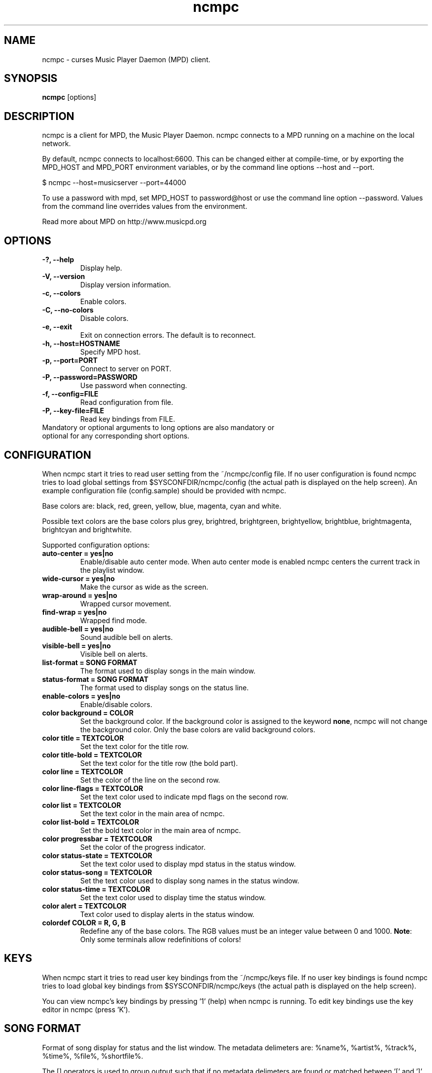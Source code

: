 .TH "ncmpc" "1" "May 2004" "" ""
.SH "NAME"
ncmpc \- curses Music Player Daemon (MPD) client.
.SH "SYNOPSIS"
.B ncmpc
[options]
.SH "DESCRIPTION"
ncmpc is  a client for MPD, the Music Player Daemon. 
ncmpc connects to a MPD running on a machine on the local 
network.

By default, ncmpc connects to localhost:6600. 
This can be changed either at compile\-time, or by exporting the 
MPD_HOST and MPD_PORT environment variables, or by the command line
options \-\-host and \-\-port.

$ ncmpc \-\-host=musicserver \-\-port=44000

To use a password with mpd, set MPD_HOST to password@host 
or use the command line option \-\-password. Values from 
the command line overrides values from the environment.

Read more about MPD on http://www.musicpd.org

.SH "OPTIONS"
.TP 
.B \-?, \-\-help
Display help.
.TP 
.B \-V,  \-\-version
Display version information.
.TP 
.B \-c,  \-\-colors
Enable colors.
.TP 
.B \-C,  \-\-no\-colors
Disable colors.
.TP 
.B \-e,  \-\-exit
Exit on connection errors. The default is to reconnect.
.TP 
.B \-h, \-\-host=HOSTNAME
Specify MPD host.
.TP 
.B \-p, \-\-port=PORT
Connect to server on PORT.
.TP 
.B \-P, \-\-password=PASSWORD
Use password when connecting.
.TP 
.B \-f, \-\-config=FILE
Read configuration from file.
.TP 
.B \-P, \-\-key\-file=FILE
Read key bindings from FILE.
.TP 
Mandatory or optional arguments to long options are also mandatory or optional for any corresponding short options.
.SH "CONFIGURATION"
When ncmpc start it tries to read user setting from the ~/ncmpc/config file. If no user configuration is found ncmpc tries to load global settings from $SYSCONFDIR/ncmpc/config (the actual path is displayed on the help screen). An example configuration file (config.sample) should be provided with ncmpc.

Base colors are: black, red, green, yellow, blue, magenta, cyan and white. 

Possible text colors are the base colors plus grey, brightred, brightgreen, brightyellow, brightblue, brightmagenta, brightcyan and brightwhite.


Supported configuration options:
.TP 
.B auto\-center = yes|no
Enable/disable auto center mode. When auto center mode is enabled 
ncmpc centers the current track in the playlist window.
.TP 
.B wide\-cursor = yes|no
Make the cursor as wide as the screen.
.TP 
.B wrap\-around = yes|no
Wrapped cursor movement.
.TP 
.B find\-wrap = yes|no
Wrapped find mode.
.TP 
.B audible\-bell = yes|no
Sound audible bell on alerts.
.TP 
.B visible\-bell = yes|no
Visible bell on alerts.
.TP 
.B list\-format = SONG FORMAT
The format used to display songs in the main window.
.TP 
.B status\-format = SONG FORMAT
The format used to display songs on the status line.
.TP 
.B enable\-colors = yes|no
Enable/disable colors.
.TP 
.B color background = COLOR
Set the background color. If the background color is assigned to the keyword \fBnone\fR, ncmpc will not change the background color. Only the base colors are valid background colors.
.TP 
.B color title = TEXTCOLOR
Set the text color for the title row.
.TP 
.B color title\-bold = TEXTCOLOR
Set the text color for the title row (the bold part).
.TP 
.B color line = TEXTCOLOR
Set the color of the line on the second row.
.TP 
.B color line\-flags = TEXTCOLOR
Set the text color used to indicate mpd flags on the second row.
.TP 
.B color list = TEXTCOLOR
Set the text color in the main area of ncmpc.
.TP 
.B color list\-bold = TEXTCOLOR
Set the bold text color in the main area of ncmpc.
.TP 
.B color progressbar = TEXTCOLOR
Set the color of the progress indicator.
.TP 
.B color status\-state = TEXTCOLOR
Set the text color used to display mpd status in the status window.
.TP 
.B color status\-song = TEXTCOLOR
Set the text color used to display song names in the status window.
.TP 
.B color status\-time = TEXTCOLOR
Set the text color used to display time the status window. 
.TP 
.B color alert = TEXTCOLOR
Text color used to display alerts in the status window.
.TP 
.B colordef COLOR = R, G, B
Redefine any of the base colors. The RGB values must be an integer value between 0 and 1000. 
\fBNote\fR: Only some terminals allow redefinitions of colors! 
.SH "KEYS"
When ncmpc start it tries to read user key bindings from the ~/ncmpc/keys file. If no user key bindings is found ncmpc tries to load global key bindings from $SYSCONFDIR/ncmpc/keys (the actual path is displayed on the help screen). 

You can view ncmpc's key bindings by pressing '1' (help) when 
ncmpc is running. To edit key bindings use the key editor in ncmpc (press 'K').
.SH "SONG FORMAT"
Format of song display for status and the list window.
The  metadata  delimeters  are: %name%, %artist%, %track%, %time%, %file%, %shortfile%.

The [] operators is used to group output such that if no metadata delimeters are found or matched between '[' and ']', then none of  the  characters between '[' and ']' are outputed. '&' and '|' are logical operators for and and or. '#'  is used to escape characters. 

Some  useful examples for format are: 

   "%file%" 

and 

   "[[%artist% \- ]%title%]|[%file]" 
.SH "BUGS"
Report bugs on http://www.musicpd.org/mantis/
.SH "NOTE"
Since MPD uses UTF\-8, ncmpc needs to convert characters to the 
charset used by the local system. If you get character conversion errors when your running ncmpc you probably need to set up your locale. This is done by setting any of the LC_CTYPE, LANG or LC_ALL enviroment variables (LC_CTYPE only affects character handling).

.SH "SE ALSO"
mpc(1), mpd(1), locale(5), locale(7)
